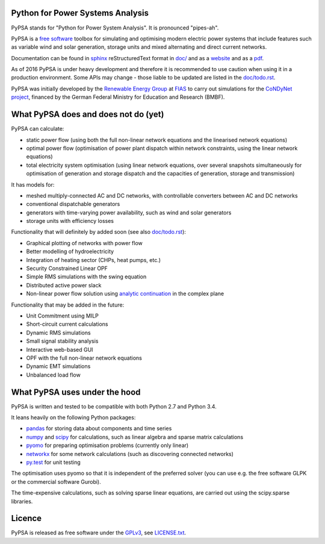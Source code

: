 

Python for Power Systems Analysis
=================================


PyPSA stands for "Python for Power System Analysis". It is pronounced "pipes-ah".

PyPSA is a `free software
<http://www.gnu.org/philosophy/free-sw.en.html>`_ toolbox for
simulating and optimising modern electric power systems that include
features such as variable wind and solar generation, storage units and
mixed alternating and direct current networks.

Documentation can be found in `sphinx
<http://www.sphinx-doc.org/en/stable/>`_ reStructuredText format in
`doc/ <doc/>`_ and as a `website
<http://pypsa.org/doc/>`_ and as a `pdf
<http://pypsa.org/doc/PyPSA.pdf>`_.


As of 2016 PyPSA is under heavy development and therefore it
is recommended to use caution when using it in a production
environment. Some APIs may change - those liable to be updated are
listed in the `doc/todo.rst <doc/todo.rst>`_.

PyPSA was initially developed by the `Renewable Energy Group
<https://fias.uni-frankfurt.de/physics/schramm/complex-renewable-energy-networks/>`_
at `FIAS <https://fias.uni-frankfurt.de/>`_ to carry out simulations
for the `CoNDyNet project <http://condynet.de/>`_, financed by the
German Federal Ministry for Education and Research (BMBF).


What PyPSA does and does not do (yet)
=======================================

PyPSA can calculate:

* static power flow (using both the full non-linear network equations and
  the linearised network equations)
* optimal power flow (optimisation of power plant dispatch within
  network constraints, using the linear network equations)
* total electricity system optimisation (using linear network
  equations, over several snapshots simultaneously for optimisation of
  generation and storage dispatch and the capacities of generation,
  storage and transmission)

It has models for:

* meshed multiply-connected AC and DC networks, with controllable
  converters between AC and DC networks
* conventional dispatchable generators
* generators with time-varying power availability, such as
  wind and solar generators
* storage units with efficiency losses



Functionality that will definitely by added soon (see also `doc/todo.rst <doc/todo.rst>`_):

* Graphical plotting of networks with power flow
* Better modelling of hydroelectricity
* Integration of heating sector (CHPs, heat pumps, etc.)
* Security Constrained Linear OPF
* Simple RMS simulations with the swing equation
* Distributed active power slack
* Non-linear power flow solution using `analytic continuation <https://en.wikipedia.org/wiki/Holomorphic_embedding_load_flow_method>`_ in the complex plane

Functionality that may be added in the future:

* Unit Commitment using MILP
* Short-circuit current calculations
* Dynamic RMS simulations
* Small signal stability analysis
* Interactive web-based GUI
* OPF with the full non-linear network equations
* Dynamic EMT simulations
* Unbalanced load flow



What PyPSA uses under the hood
===============================

PyPSA is written and tested to be compatible with both Python 2.7 and
Python 3.4.

It leans heavily on the following Python packages:

* `pandas <http://ipython.org/>`_ for storing data about components and time series
* `numpy <http://www.numpy.org/>`_ and `scipy <http://scipy.org/>`_ for calculations, such as
  linear algebra and sparse matrix calculations
* `pyomo <http://www.pyomo.org/>`_ for preparing optimisation problems (currently only linear)
* `networkx <https://networkx.github.io/>`_ for some network calculations (such as discovering connected networks)
* `py.test <http://pytest.org/>`_ for unit testing

The optimisation uses pyomo so that it is independent of the preferred
solver (you can use e.g. the free software GLPK or the commercial
software Gurobi).

The time-expensive calculations, such as solving sparse linear
equations, are carried out using the scipy.sparse libraries.

Licence
==========

PyPSA is released as free software under the `GPLv3
<http://www.gnu.org/licenses/gpl-3.0.en.html>`_, see `LICENSE.txt
<LICENSE.txt>`_.
